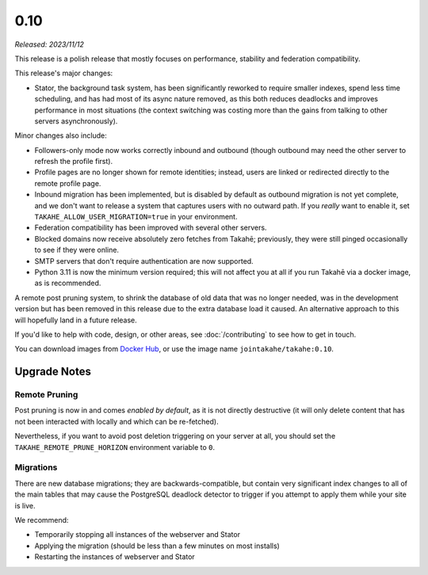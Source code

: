 0.10
====

*Released: 2023/11/12*

This release is a polish release that mostly focuses on performance, stability
and federation compatibility.

This release's major changes:

* Stator, the background task system, has been significantly reworked to require
  smaller indexes, spend less time scheduling, and has had most of its async
  nature removed, as this both reduces deadlocks and improves performance in
  most situations (the context switching was costing more than the gains from
  talking to other servers asynchronously).

Minor changes also include:

* Followers-only mode now works correctly inbound and outbound (though outbound
  may need the other server to refresh the profile first).

* Profile pages are no longer shown for remote identities; instead, users are
  linked or redirected directly to the remote profile page.

* Inbound migration has been implemented, but is disabled by default as outbound
  migration is not yet complete, and we don't want to release a system that
  captures users with no outward path. If you *really* want to enable it, set
  ``TAKAHE_ALLOW_USER_MIGRATION=true`` in your environment.

* Federation compatibility has been improved with several other servers.

* Blocked domains now receive absolutely zero fetches from Takahē; previously,
  they were still pinged occasionally to see if they were online.

* SMTP servers that don't require authentication are now supported.

* Python 3.11 is now the minimum version required; this will not affect you at
  all if you run Takahē via a docker image, as is recommended.

A remote post pruning system, to shrink the database of old data that was no
longer needed, was in the development version but has been removed in this
release due to the extra database load it caused. An alternative approach to
this will hopefully land in a future release.

If you'd like to help with code, design, or other areas, see
:doc:`/contributing` to see how to get in touch.

You can download images from `Docker Hub <https://hub.docker.com/r/jointakahe/takahe>`_,
or use the image name ``jointakahe/takahe:0.10``.


Upgrade Notes
-------------

Remote Pruning
~~~~~~~~~~~~~~

Post pruning is now in and comes *enabled by default*, as it is not directly
destructive (it will only delete content that has not been interacted with
locally and which can be re-fetched).

Nevertheless, if you want to avoid post deletion triggering on your server at
all, you should set the ``TAKAHE_REMOTE_PRUNE_HORIZON`` environment variable to
``0``.

Migrations
~~~~~~~~~~

There are new database migrations; they are backwards-compatible, but contain
very significant index changes to all of the main tables that may cause the
PostgreSQL deadlock detector to trigger if you attempt to apply them while your
site is live.

We recommend:

* Temporarily stopping all instances of the webserver and Stator
* Applying the migration (should be less than a few minutes on most installs)
* Restarting the instances of webserver and Stator
